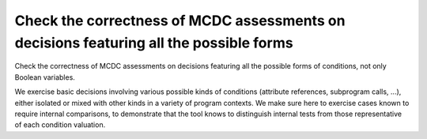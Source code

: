 Check the correctness of MCDC assessments on decisions featuring all the possible forms
========================================================================================

Check the correctness of MCDC assessments on decisions featuring all the possible forms
of conditions, not only Boolean variables.

We exercise basic decisions involving various possible kinds of conditions
(attribute references, subprogram calls, ...), either isolated or mixed with
other kinds in a variety of program contexts. We make sure here to exercise
cases known to require internal comparisons, to demonstrate that the tool
knows to distinguish internal tests from those representative of each
condition valuation.


.. qmlink:: TCIndexImporter

   *



